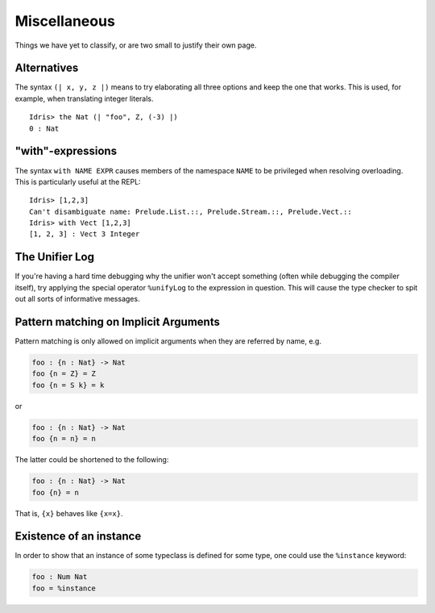 **************
Miscellaneous
**************

Things we have yet to classify, or are two small to justify their own page.


Alternatives
============

The syntax ``(| x, y, z |)`` means to try elaborating all three options
and keep the one that works. This is used, for example, when translating
integer literals.

::

    Idris> the Nat (| "foo", Z, (-3) |)
    0 : Nat

"with"-expressions
==================

The syntax ``with NAME EXPR`` causes members of the namespace ``NAME``
to be privileged when resolving overloading. This is particularly useful
at the REPL:

::

    Idris> [1,2,3]
    Can't disambiguate name: Prelude.List.::, Prelude.Stream.::, Prelude.Vect.::
    Idris> with Vect [1,2,3]
    [1, 2, 3] : Vect 3 Integer

The Unifier Log
===============

If you're having a hard time debugging why the unifier won't accept
something (often while debugging the compiler itself), try applying the
special operator ``%unifyLog`` to the expression in question. This will
cause the type checker to spit out all sorts of informative messages.



Pattern matching on Implicit Arguments
======================================

Pattern matching is only allowed on implicit arguments when they are
referred by name, e.g.

.. code:: idris

    foo : {n : Nat} -> Nat
    foo {n = Z} = Z
    foo {n = S k} = k

or

.. code:: idris

    foo : {n : Nat} -> Nat
    foo {n = n} = n

The latter could be shortened to the following:

.. code:: idris

    foo : {n : Nat} -> Nat
    foo {n} = n

That is, ``{x}`` behaves like ``{x=x}``.


Existence of an instance
========================

In order to show that an instance of some typeclass is defined for some
type, one could use the ``%instance`` keyword:

.. code:: idris

    foo : Num Nat
    foo = %instance
